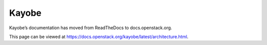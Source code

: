 Kayobe
======

Kayobe’s documentation has moved from ReadTheDocs to docs.openstack.org.

This page can be viewed at https://docs.openstack.org/kayobe/latest/architecture.html.
